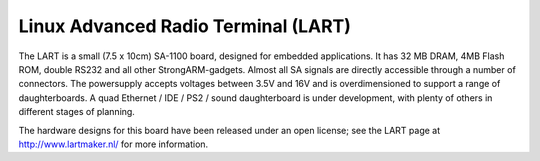 ====================================
Linux Advanced Radio Terminal (LART)
====================================

The LART is a small (7.5 x 10cm) SA-1100 board, designed for embedded
applications. It has 32 MB DRAM, 4MB Flash ROM, double RS232 and all
other StrongARM-gadgets. Almost all SA signals are directly accessible
through a number of connectors. The powersupply accepts voltages
between 3.5V and 16V and is overdimensioned to support a range of
daughterboards. A quad Ethernet / IDE / PS2 / sound daughterboard
is under development, with plenty of others in different stages of
planning.

The hardware designs for this board have been released under an open license;
see the LART page at http://www.lartmaker.nl/ for more information.
